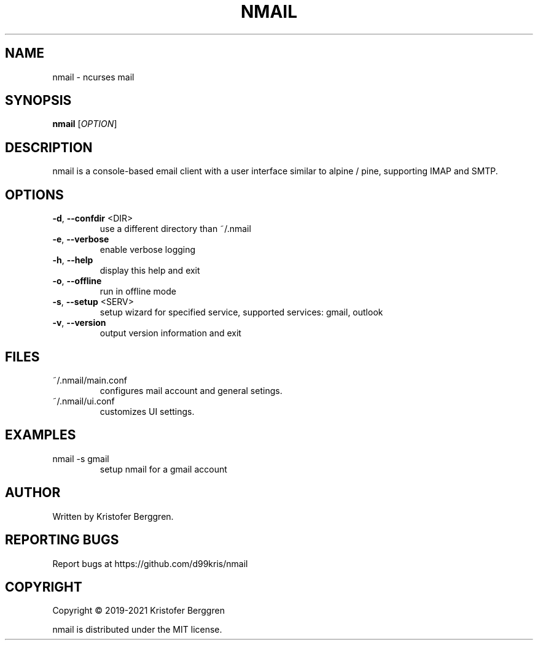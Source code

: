 .\" DO NOT MODIFY THIS FILE!  It was generated by help2man.
.TH NMAIL "1" "February 2021" "nmail v2.61" "User Commands"
.SH NAME
nmail \- ncurses mail
.SH SYNOPSIS
.B nmail
[\fI\,OPTION\/\fR]
.SH DESCRIPTION
nmail is a console\-based email client with a user interface similar to
alpine / pine, supporting IMAP and SMTP.
.SH OPTIONS
.TP
\fB\-d\fR, \fB\-\-confdir\fR <DIR>
use a different directory than ~/.nmail
.TP
\fB\-e\fR, \fB\-\-verbose\fR
enable verbose logging
.TP
\fB\-h\fR, \fB\-\-help\fR
display this help and exit
.TP
\fB\-o\fR, \fB\-\-offline\fR
run in offline mode
.TP
\fB\-s\fR, \fB\-\-setup\fR <SERV>
setup wizard for specified service, supported
services: gmail, outlook
.TP
\fB\-v\fR, \fB\-\-version\fR
output version information and exit
.SH FILES
.TP
~/.nmail/main.conf
configures mail account and general setings.
.TP
~/.nmail/ui.conf
customizes UI settings.
.SH EXAMPLES
.TP
nmail \-s gmail
setup nmail for a gmail account
.SH AUTHOR
Written by Kristofer Berggren.
.SH "REPORTING BUGS"
Report bugs at https://github.com/d99kris/nmail
.SH COPYRIGHT
Copyright \(co 2019\-2021 Kristofer Berggren
.PP
nmail is distributed under the MIT license.
